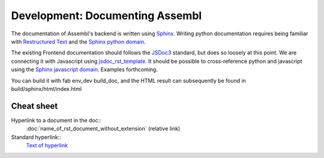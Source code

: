 Development: Documenting Assembl
================================

The documentation of Assembl's backend is written using Sphinx_. Writing python documentation requires being familiar with `Restructured Text`_ and the `Sphinx python domain`_.

The existing Frontend documentation should follows the JSDoc3_ standard, but does so loosely at this point. We are connecting it with Javascript using jsdoc_rst_template_. It should be possible to cross-reference python and javascript using the `Sphinx javascript domain`_. Examples forthcoming.

You can build it with fab env_dev build_doc, and the HTML result can 
subsequently be found in build/sphinx/html/index.html


Cheat sheet
-----------

Hyperlink to a document in the doc::
  :doc:`name_of_rst_document_without_extension` (relative link)

Standard hyperlink::
  `Text of hyperlink <http://url_of_hyperlink>`_


.. _Sphinx: http://sphinx-doc.org/
.. _JSDoc3: http://usejsdoc.org/
.. _jsdoc_rst_template: https://github.com/gocept/jsdoc-rst-template
.. _`Restructured Text`: http://www.sphinx-doc.org/en/stable/rest.html
.. _`Sphinx python domain`: http://www.sphinx-doc.org/en/stable/domains.html?highlight=python%20domain#the-python-domain
.. _`Sphinx javascript domain`: http://www.sphinx-doc.org/en/stable/domains.html?highlight=python%20domain#the-javascript-domain
